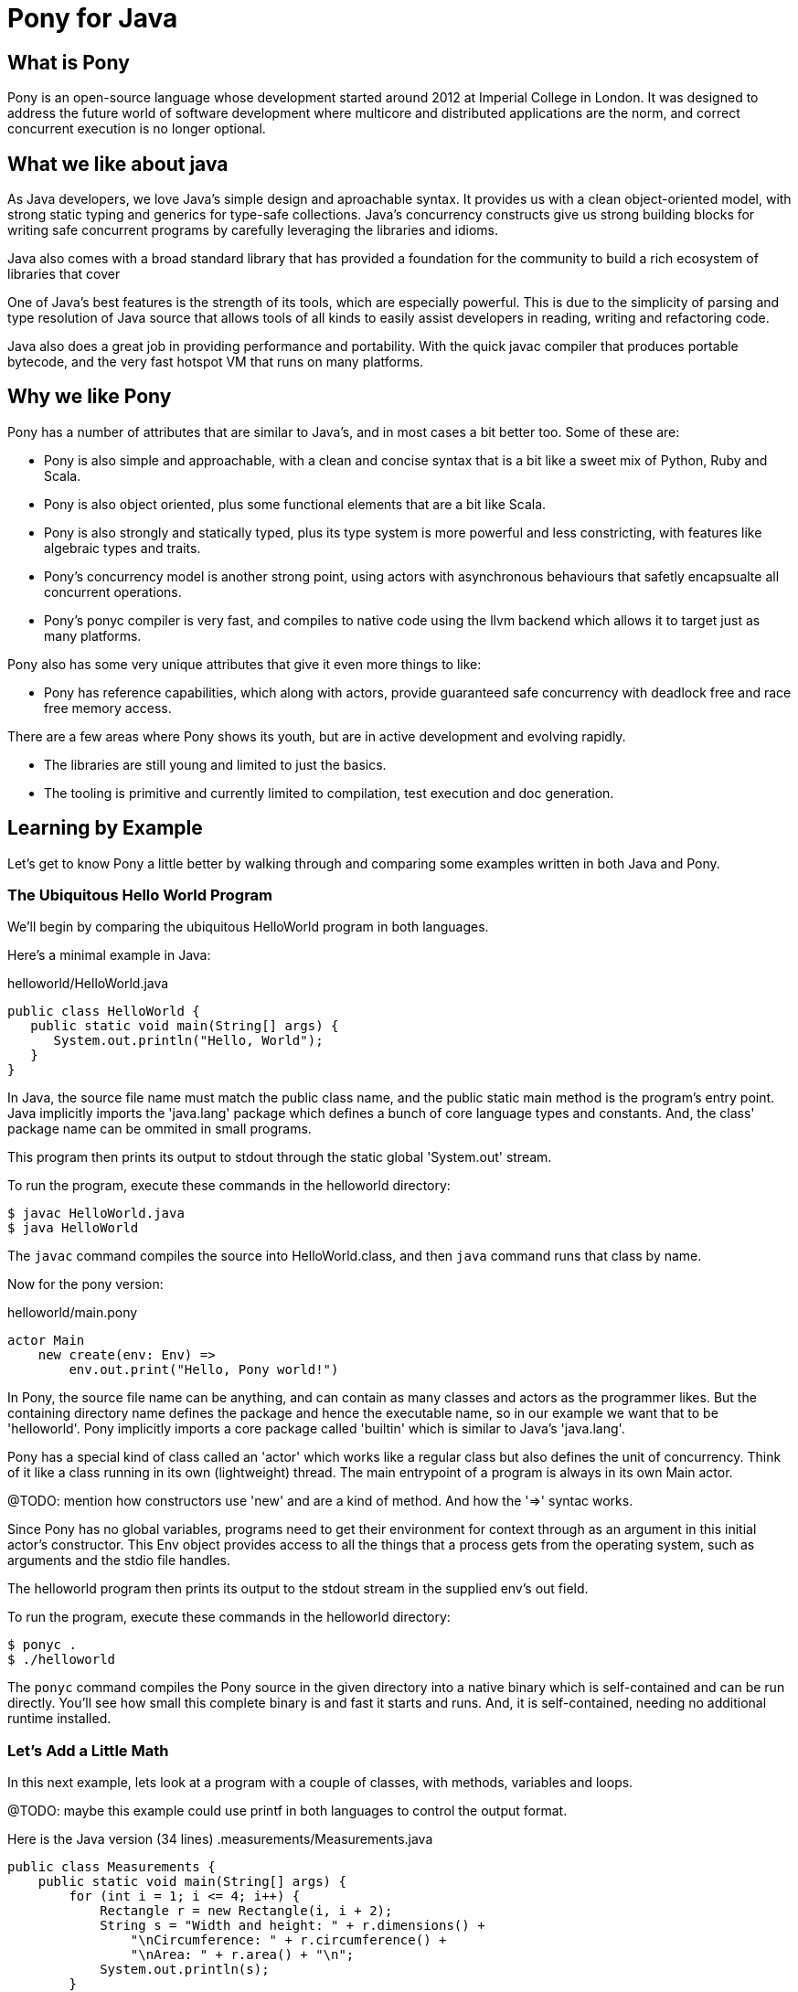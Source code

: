 = Pony for Java

== What is Pony

Pony is an open-source language whose development started around 2012 at Imperial College in London. It was designed to address the future world of software development where multicore and distributed applications are the norm, and correct concurrent execution is no longer optional.

== What we like about java

As Java developers, we love Java's simple design and aproachable syntax. It provides us with a clean object-oriented model, with strong static typing and generics for type-safe collections. Java's concurrency constructs give us strong building blocks for writing safe concurrent programs by carefully leveraging the libraries and idioms.

Java also comes with a broad standard library that has provided a foundation for the community to build a rich ecosystem of libraries that cover

One of Java's best features is the strength of its tools, which are especially powerful. This is due to the simplicity of parsing and type resolution of Java source that allows tools of all kinds to easily assist developers in reading, writing and refactoring code.

Java also does a great job in providing performance and portability. With the quick javac compiler that produces portable bytecode, and the very fast hotspot VM that runs on many platforms.

== Why we like Pony

Pony has a number of attributes that are similar to Java's, and in most cases a bit better too. Some of these are:

 * Pony is also simple and approachable, with a clean and concise syntax that is a bit like a sweet mix of Python, Ruby and Scala.
 * Pony is also object oriented, plus some functional elements that are a bit like Scala.
 * Pony is also strongly and statically typed, plus its type system is more powerful and less constricting, with features like algebraic types and traits.
 * Pony's concurrency model is another strong point, using actors with asynchronous behaviours that safetly encapsualte all concurrent operations.
 * Pony's ponyc compiler is very fast, and compiles to native code using the llvm backend which allows it to target just as many platforms.

Pony also has some very unique attributes that give it even more things to like:

 * Pony has reference capabilities, which along with actors, provide guaranteed safe concurrency with deadlock free and race free memory access.

There are a few areas where Pony shows its youth, but are in active development and evolving rapidly.

  * The libraries are still young and limited to just the basics.
  * The tooling is primitive and currently limited to compilation, test execution and doc generation.


== Learning by Example

Let's get to know Pony a little better by walking through and comparing some examples written in both Java and Pony.

=== The Ubiquitous Hello World Program

We'll begin by comparing the ubiquitous HelloWorld program in both languages.

Here's a minimal example in Java:

.helloworld/HelloWorld.java
[source,java]
----
public class HelloWorld {
   public static void main(String[] args) {
      System.out.println("Hello, World");
   }
}
----
In Java, the source file name must match the public class name, and the public static main method is the program's entry point. Java implicitly imports the 'java.lang' package which defines a bunch of core language types and constants. And, the class' package name can be ommited in small programs.

This program then prints its output to stdout through the static global 'System.out' stream.

To run the program, execute these commands in the helloworld directory:
[source,shell]
----
$ javac HelloWorld.java
$ java HelloWorld
----
The `javac` command compiles the source into HelloWorld.class, and then `java` command runs that class by name.

Now for the pony version:

.helloworld/main.pony
[source,ruby]
----
actor Main
    new create(env: Env) =>
        env.out.print("Hello, Pony world!")
----
In Pony, the source file name can be anything, and can contain as many classes and actors as the programmer likes. But the containing directory name defines the package and hence the executable name, so in our example we want that to be 'helloworld'. Pony implicitly imports a core package called 'builtin' which is similar to Java's 'java.lang'.

Pony has a special kind of class called an 'actor' which works like a regular class but also defines the unit of concurrency. Think of it like a class running in its own (lightweight) thread. The main entrypoint of a program is always in its own Main actor.

@TODO: mention how constructors use 'new' and are a kind of method. And how the '=>' syntac works.

Since Pony has no global variables, programs need to get their environment for context through as an argument in this initial actor's constructor. This Env object provides access to all the things that a process gets from the operating system, such as arguments and the stdio file handles.

The helloworld program then prints its output to the stdout stream in the supplied env's out field.

To run the program, execute these commands in the helloworld directory:
[source,shell]
----
$ ponyc .
$ ./helloworld
----
The `ponyc` command compiles the Pony source in the given directory into a native binary which is self-contained and can be run directly. You'll see how small this complete binary is and fast it starts and runs. And, it is self-contained, needing no additional runtime installed.


=== Let's Add a Little Math

In this next example, lets look at a program with a couple of classes, with methods, variables and loops.

@TODO: maybe this example could use printf in both languages to control the output format.

Here is the Java version (34 lines)
.measurements/Measurements.java
[source,java]
----
public class Measurements {
    public static void main(String[] args) {
        for (int i = 1; i <= 4; i++) {
            Rectangle r = new Rectangle(i, i + 2);
            String s = "Width and height: " + r.dimensions() +
                "\nCircumference: " + r.circumference() +
                "\nArea: " + r.area() + "\n";
            System.out.println(s);
        }
    }
}

class Rectangle {
    private final float width;
    private final float height;

    public Rectangle(float width, float height) {
        this.width = width;
        this.height = height;
    }

    public String dimensions() {
        return width + " " + height;
    }

    public float circumference() {
        return 2 * (width + height);
    }

    public float area() {
        return width * height;
    }
}
----
@TODO: point out the loop, the class creation and method invocation. Mention the implicit String conversion of the numbers. In the Rectangle class, point out the private final fields, and how the constructor initializes them.

To run the program, execute these commands in the measurements directory:
[source,shell]
----
$ javac Measurements.java
$ java Measurements
----

And the Pony version (26 lines)

.measurements/main.pony
[source,ruby]
----
use "collections"

actor Main
  new create(env: Env) =>
    for i in Range[F32](1, 5) do
        let r = Rectangle(i, i + 2)
        let s = "Width and height: " + r.dimensions() +
            "\nCircumference: " + r.circumference().string() +
            "\nArea: " + r.area().string() + "\n"
      env.out.print(s)
    end

class Rectangle
  let _width: F32
  let _height: F32

  new create(width: F32, height: F32) =>
    _width = width
    _height = height

  fun dimensions(): String => _width.string() + " " + _height.string()

  fun circumference(): F32 => 2 * (_width + _height)

  fun area(): F32 => _width * _height
----
@TODO: explain the for loop construct and how Range fits in. (why isn't Range in builtin btw?). Since there are no implicit conversions in Pony, the string() method must be used to stringify the numeric results.

@TODO: In the Rectangle class, point out that the fields are also private due to the leading underscore and are final due to the let. And how the constructor initializes them like Java.

To run the program, execute these commands in the measurements directory:
[source,shell]
----
$ ponyc main.pony
$ ./measurements
----

=== Let's Try Some Concurrency

@TODO: Showcase actors and their behaviours here.

Here is the Java version (32 lines)

.concurrency/Concurrency.java
[source,java]
----
----

.concurrency/main.pony
[source,pony]
----
----

== When would I use Pony instead of Java?

@TODO discuss limitations of Java and strengths of Pony
